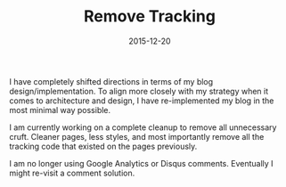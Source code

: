 #+TITLE: Remove Tracking
#+CATEGORIES: blog
#+TAGS: blog, privacy, security
#+DATE: 2015-12-20
#+DRAFT: false

I have completely shifted directions in terms of my blog design/implementation. To align more closely with my strategy when it comes to architecture and design, I have re-implemented my blog in the most minimal way possible.

I am currently working on a complete cleanup to remove all unnecessary cruft. Cleaner pages, less styles, and most importantly remove all the tracking code that existed on the pages previously.

I am no longer using Google Analytics or Disqus comments. Eventually I might re-visit a comment solution.
